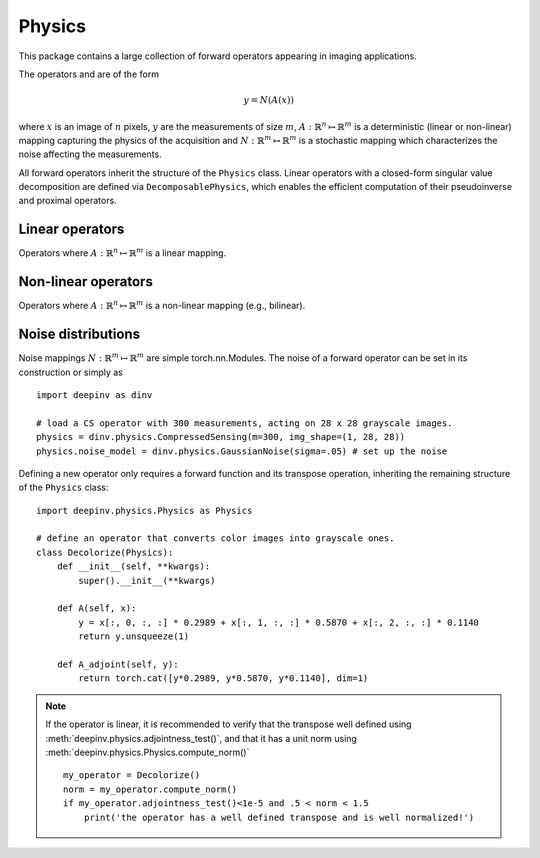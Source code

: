 Physics
===============================

This package contains a large collection of forward operators appearing in imaging applications.

The operators and are of the form

.. math::

    y = N(A(x))

where :math:`x` is an image of :math:`n` pixels, :math:`y` are the measurements of size :math:`m`,
:math:`A:\mathbb{R}^{n}\mapsto \mathbb{R}^{m}` is a deterministic (linear or non-linear) mapping capturing the physics of the acquisition
and :math:`N:\mathbb{R}^{m}\mapsto \mathbb{R}^{m}` is a stochastic mapping which characterizes the noise affecting the measurements.


All forward operators inherit the structure of the ``Physics`` class.
Linear operators with a closed-form singular value decomposition are defined via ``DecomposablePhysics``, which enables
the efficient computation of their pseudoinverse and proximal operators.

.. autosummary::
   :toctree: stubs
   :template: myclass_template.rst
   :nosignatures:

   deepinv.physics.Physics
   deepinv.physics.DecomposablePhysics

Linear operators
-------------------------------------
Operators where :math:`A:\mathbb{R}^{n}\mapsto \mathbb{R}^{m}` is a linear mapping.

.. autosummary::
   :toctree: stubs
   :template: myclass_template.rst
   :nosignatures:

   deepinv.physics.Inpainting
   deepinv.physics.Denoising
   deepinv.physics.Blur
   deepinv.physics.BlurFFT
   deepinv.physics.Downsampling
   deepinv.physics.CompressedSensing


Non-linear operators
-------------------------------------
Operators where :math:`A:\mathbb{R}^{n}\mapsto \mathbb{R}^{m}` is a non-linear mapping (e.g., bilinear).

.. autosummary::
   :toctree: stubs
   :template: myclass_template.rst
   :nosignatures:

   deepinv.physics.BlindBlur
   deepinv.physics.Haze

Noise distributions
-------------------------------------
Noise mappings :math:`N:\mathbb{R}^{m}\mapsto \mathbb{R}^{m}` are simple torch.nn.Modules.
The noise of a forward operator can be set in its construction
or simply as

::

    import deepinv as dinv

    # load a CS operator with 300 measurements, acting on 28 x 28 grayscale images.
    physics = dinv.physics.CompressedSensing(m=300, img_shape=(1, 28, 28))
    physics.noise_model = dinv.physics.GaussianNoise(sigma=.05) # set up the noise


.. autosummary::
   :toctree: stubs
   :template: myclass_template.rst
   :nosignatures:

   deepinv.physics.GaussianNoise
   deepinv.physics.PoissonNoise
   deepinv.physics.PoissonGaussianNoise
   deepinv.physics.UniformNoise


Defining a new operator only requires a forward function and its transpose operation,
inheriting the remaining structure of the ``Physics`` class:

::

    import deepinv.physics.Physics as Physics

    # define an operator that converts color images into grayscale ones.
    class Decolorize(Physics):
        def __init__(self, **kwargs):
            super().__init__(**kwargs)

        def A(self, x):
            y = x[:, 0, :, :] * 0.2989 + x[:, 1, :, :] * 0.5870 + x[:, 2, :, :] * 0.1140
            return y.unsqueeze(1)

        def A_adjoint(self, y):
            return torch.cat([y*0.2989, y*0.5870, y*0.1140], dim=1)

.. note::

    If the operator is linear, it is recommended to verify that the transpose well defined using
    :meth:`deepinv.physics.adjointness_test()`,
    and that it has a unit norm using :meth:`deepinv.physics.Physics.compute_norm()`

    ::

        my_operator = Decolorize()
        norm = my_operator.compute_norm()
        if my_operator.adjointness_test()<1e-5 and .5 < norm < 1.5
            print('the operator has a well defined transpose and is well normalized!')

